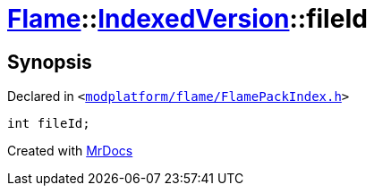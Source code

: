 [#Flame-IndexedVersion-fileId]
= xref:Flame.adoc[Flame]::xref:Flame/IndexedVersion.adoc[IndexedVersion]::fileId
:relfileprefix: ../../
:mrdocs:


== Synopsis

Declared in `&lt;https://github.com/PrismLauncher/PrismLauncher/blob/develop/modplatform/flame/FlamePackIndex.h#L18[modplatform&sol;flame&sol;FlamePackIndex&period;h]&gt;`

[source,cpp,subs="verbatim,replacements,macros,-callouts"]
----
int fileId;
----



[.small]#Created with https://www.mrdocs.com[MrDocs]#
